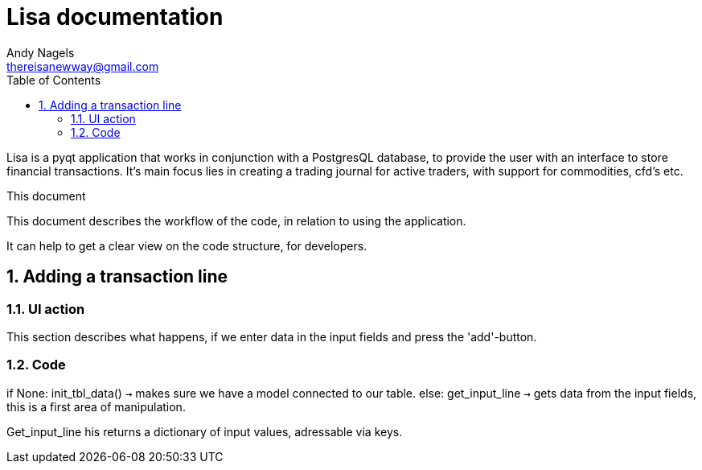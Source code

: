 = Lisa documentation
Andy Nagels <thereisanewway@gmail.com>
:Author Initials: AN
:toc:
:icons:
:numbered:
:website: https://github.com/rockwolf/python/lisa

Lisa is a pyqt application that works in conjunction with a PostgresQL
database, to provide the user with an interface to store financial transactions.
It's main focus lies in creating a trading journal for active traders,
with support for commodities, cfd's etc.

.This document
**********************************************************************
This document describes the workflow of the code, in relation to using
the application.

It can help to get a clear view on the code structure, for developers.
**********************************************************************

[[btnadd]]
== Adding a transaction line
=== UI action
This section describes what happens, if we enter data in the input fields and
press the 'add'-button.

=== Code
if None:  
  init_tbl_data() `->` makes sure we have a model connected to our table.  
else:  
  get_input_line `->` gets data from the input fields, this is a first area of manipulation.  

Get_input_line his returns a dictionary of input values, adressable via keys.
